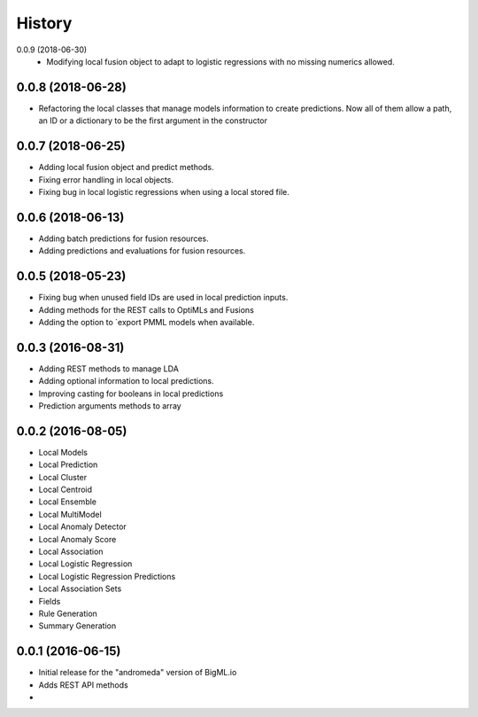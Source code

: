.. :changelog:

History
-------
0.0.9 (2018-06-30)
 - Modifying local fusion object to adapt to logistic regressions with
   no missing numerics allowed.

0.0.8 (2018-06-28)
~~~~~~~~~~~~~~~~~~
- Refactoring the local classes that manage models information to create  
  predictions. Now all of them allow a path, an ID or a dictionary to be 
  the first argument in the constructor

0.0.7 (2018-06-25)
~~~~~~~~~~~~~~~~~~
- Adding local fusion object and predict methods.
- Fixing error handling in local objects.
- Fixing bug in local logistic regressions when using a local stored file.

0.0.6 (2018-06-13)
~~~~~~~~~~~~~~~~~~
- Adding batch predictions for fusion resources.
- Adding predictions and evaluations for fusion resources.

0.0.5 (2018-05-23)
~~~~~~~~~~~~~~~~~~
- Fixing bug when unused field IDs are used in local prediction inputs.
- Adding methods for the REST calls to OptiMLs and Fusions
- Adding the option to `export PMML models when available.

0.0.3 (2016-08-31)
~~~~~~~~~~~~~~~~~~

- Adding REST methods to manage LDA
- Adding optional information to local predictions.
- Improving casting for booleans in local predictions
- Prediction arguments methods to array

0.0.2 (2016-08-05)
~~~~~~~~~~~~~~~~~~

- Local Models
- Local Prediction
- Local Cluster
- Local Centroid
- Local Ensemble
- Local MultiModel
- Local Anomaly Detector
- Local Anomaly Score
- Local Association
- Local Logistic Regression
- Local Logistic Regression Predictions
- Local Association Sets
- Fields
- Rule Generation
- Summary Generation

0.0.1 (2016-06-15)
~~~~~~~~~~~~~~~~~~

- Initial release for the "andromeda" version of BigML.io
- Adds REST API methods

- 
